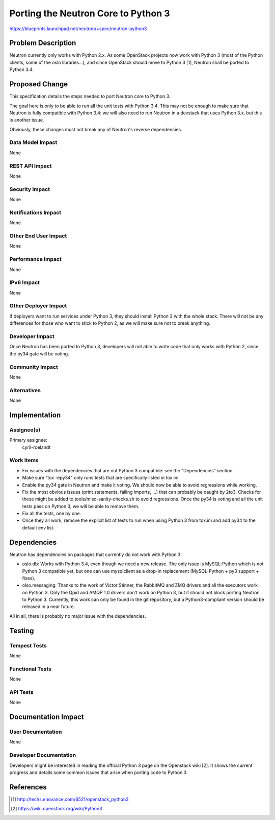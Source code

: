 ..
 This work is licensed under a Creative Commons Attribution 3.0 Unported
 License.

 http://creativecommons.org/licenses/by/3.0/legalcode

====================================
Porting the Neutron Core to Python 3
====================================

https://blueprints.launchpad.net/neutron/+spec/neutron-python3


Problem Description
===================
Neutron currently only works with Python 2.x. As some OpenStack projects now
work with Python 3 (most of the Python clients, some of the oslo libraries...),
and since OpenStack should move to Python 3 [1], Neutron shall be ported to
Python 3.4.


Proposed Change
===============
This specification details the steps needed to port Neutron core to Python 3.

The goal here is only to be able to run all the unit tests with Python 3.4.
This may not be enough to make sure that Neutron is fully compatible with
Python 3.4: we will also need to run Neutron in a devstack that uses Python
3.x, but this is another issue.

Obviously, these changes must not break any of Neutron's reverse dependencies.


Data Model Impact
-----------------
None


REST API Impact
---------------
None


Security Impact
---------------
None


Notifications Impact
--------------------
None


Other End User Impact
---------------------
None


Performance Impact
------------------
None


IPv6 Impact
-----------
None


Other Deployer Impact
---------------------
If deployers want to run services under Python 3, they should install Python 3
with the whole stack. There will not be any differences for those who want
to stick to Python 2, as we will make sure not to break anything.


Developer Impact
----------------
Once Neutron has been ported to Python 3, developers will not able to write
code that only works with Python 2, since the py34 gate will be voting.


Community Impact
----------------
None


Alternatives
------------
None


Implementation
==============

Assignee(s)
-----------
Primary assignee:
  cyril-roelandt


Work Items
----------

* Fix issues with the dependencies that are not Python 3 compatible: see the
  "Dependencies" section.

* Make sure "tox -epy34" only runs tests that are specifically listed in
  tox.ini.

* Enable the py34 gate in Neutron and make it voting. We should now be able to
  avoid regressions while working.

* Fix the most obvious issues (print statements, failing imports, ...) that can
  probably be caught by 2to3. Checks for these might be added to
  tools/misc-sanity-checks.sh to avoid regressions. Once the py34 is voting and
  all the unit tests pass on Python 3, we will be able to remove them.

* Fix all the tests, one by one.

* Once they all work, remove the explicit list of tests to run when using
  Python 3 from tox.ini and add py34 to the default env list.


Dependencies
============

Neutron has dependencies on packages that currently do not work with Python 3:

* oslo.db: Works with Python 3.4, even though we need a new release. The only
  issue is MySQL-Python which is not Python 3 compatible yet, but one can
  use mysqlclient as a drop-in replacement (MySQL-Python + py3 support +
  fixes).
* olso.messaging: Thanks to the work of Victor Stinner, the RabbitMQ and ZMQ
  drivers and all the executors work on Python 3. Only the Qpid and AMQP 1.0
  drivers don't work on Python 3, but it should not block porting Neutron to
  Python 3. Currently, this work can only be found in the git repository, but a
  Python3-compliant version should be released in a near future.

All in all, there is probably no major issue with the dependencies.

Testing
=======

Tempest Tests
-------------
None


Functional Tests
----------------
None


API Tests
---------
None


Documentation Impact
====================

User Documentation
------------------
None


Developer Documentation
-----------------------
Developers might be interested in reading the official Python 3 page on the
Openstack wiki [2]. It shows the current progress and details some common
issues that arise when porting code to Python 3.


References
==========
.. [1] http://techs.enovance.com/6521/openstack_python3
.. [2] https://wiki.openstack.org/wiki/Python3
